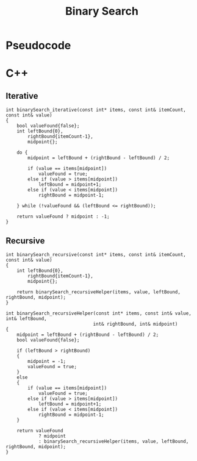 #+title: Binary Search

* Pseudocode
* C++
** Iterative

#+name: binary-search-iterative-cpp
#+begin_src C++ :main no
int binarySearch_iterative(const int* items, const int& itemCount, const int& value)
{
    bool valueFound{false};
    int leftBound{0},
        rightBound{itemCount-1},
        midpoint{};

    do {
        midpoint = leftBound + (rightBound - leftBound) / 2;

        if (value == items[midpoint])
            valueFound = true;
        else if (value > items[midpoint])
            leftBound = midpoint+1;
        else if (value < items[midpoint])
            rightBound = midpoint-1;

    } while (!valueFound && (leftBound <= rightBound));

    return valueFound ? midpoint : -1;
}
#+end_src

** Recursive

#+name: binary-search-recursive-cpp
#+begin_src C++ :main no
int binarySearch_recursive(const int* items, const int& itemCount, const int& value)
{
    int leftBound{0},
        rightBound{itemCount-1},
        midpoint{};

    return binarySearch_recursiveHelper(items, value, leftBound, rightBound, midpoint);
}
#+end_src

#+name: binary-search-recursive-helper-cpp
#+begin_src C++ :main no
int binarySearch_recursiveHelper(const int* items, const int& value, int& leftBound,
                                int& rightBound, int& midpoint)
{
    midpoint = leftBound + (rightBound - leftBound) / 2;
    bool valueFound{false};

    if (leftBound > rightBound)
    {
        midpoint = -1;
        valueFound = true;
    }
    else
    {
        if (value == items[midpoint])
            valueFound = true;
        else if (value > items[midpoint])
            leftBound = midpoint+1;
        else if (value < items[midpoint])
            rightBound = midpoint-1;
    }

    return valueFound
            ? midpoint
            : binarySearch_recursiveHelper(items, value, leftBound, rightBound, midpoint);
}
#+end_src
